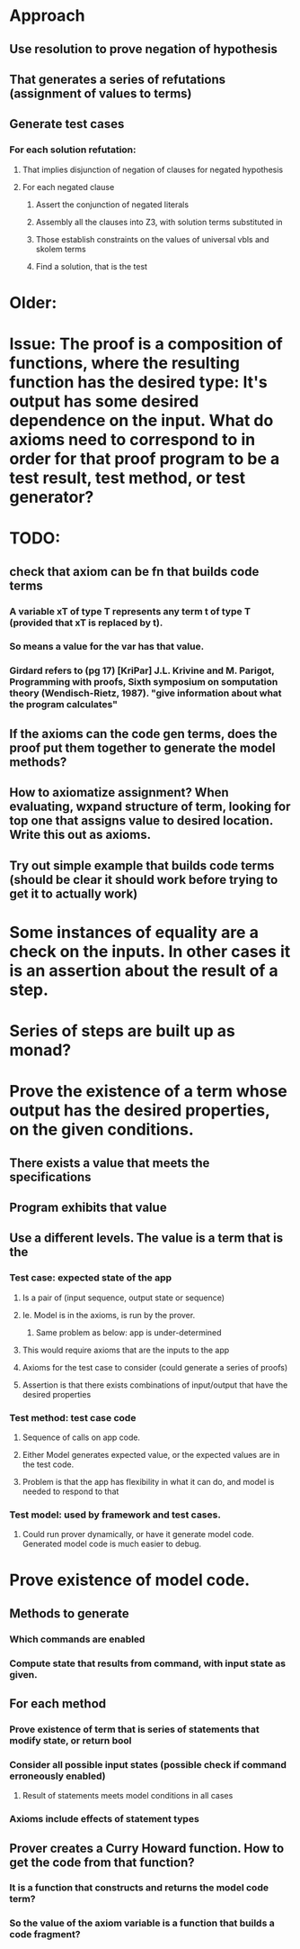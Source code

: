 #+STARTUP: showall
* Approach
** Use resolution to prove negation of hypothesis
** That generates a series of refutations (assignment of values to terms)
** Generate test cases 
*** For each solution refutation:
**** That implies disjunction of negation of clauses for negated hypothesis
**** For each negated clause
***** Assert the conjunction of negated literals
***** Assembly all the clauses into Z3, with solution terms substituted in
***** Those establish constraints on the values of universal vbls and skolem terms
***** Find a solution, that is the test



* Older:

* Issue: The proof is a composition of functions, where the resulting function has the desired type: It's output has some desired dependence on the input. What do axioms need to correspond to in order for that proof program to be a test result, test method, or test generator?

* TODO: 
** check that axiom can be fn that builds code terms
*** A variable xT of type T represents any term t of type T (provided that xT is replaced by t).
*** So means a value for the var has that value.
*** Girdard refers to (pg 17) [KriPar] J.L. Krivine and M. Parigot, Programming with proofs, Sixth symposium on somputation theory (Wendisch-Rietz, 1987). "give information about what the program calculates"
** If the axioms can the code gen terms, does the proof put them together to generate the model methods?
** How to axiomatize assignment? When evaluating, wxpand structure of term, looking for top one that assigns value to desired location. Write this out as axioms.
** Try out simple example that builds code terms (should be clear it should work before trying to get it to actually work)

* Some instances of equality are a check on the inputs. In other cases it is an assertion about the result of a step.

* Series of steps are built up as monad?

* Prove the existence of a term whose output has the desired properties, on the given conditions. 

** There exists a value that meets the specifications
** Program exhibits that value
** Use a different levels. The value is a term that is the
*** Test case: expected state of the app
**** Is a pair of (input sequence, output state or sequence)
**** Ie. Model is in the axioms, is run by the prover.
***** Same problem as below: app is under-determined
**** This would require axioms that are the inputs to the app
**** Axioms for the test case to consider (could generate a series of proofs)
**** Assertion is that there exists combinations of input/output that have the desired properties
*** Test method: test case code
**** Sequence of calls on app code. 
**** Either Model generates expected value, or the expected values are in the test code.
**** Problem is that the app has flexibility in what it can do, and model is needed to respond to that
*** Test model: used by framework and test cases.
**** Could run prover dynamically, or have it generate model code. Generated model code is much easier to debug.

* Prove existence of model code.
** Methods to generate
*** Which commands are enabled
*** Compute state that results from command, with input state as given.
** For each method
*** Prove existence of term that is series of statements that modify state, or return bool
*** Consider all possible input states (possible check if command erroneously enabled)
**** Result of statements meets model conditions in all cases
*** Axioms include effects of statement types
** Prover creates a Curry Howard function. How to get the code from that function?
*** It is a function that constructs and returns the model code term?
*** So the value of the axiom variable is a function that builds a code fragment?











